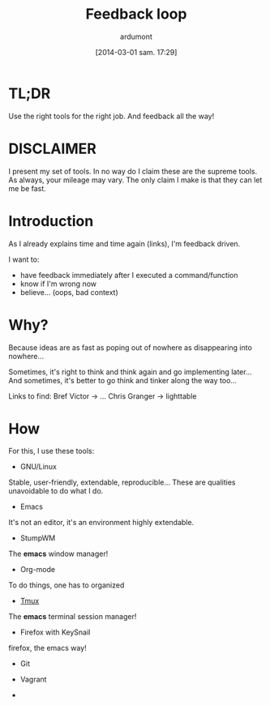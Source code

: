 #+BLOG: tony-blog
#+POSTID: 1324
#+DATE: [2014-03-01 sam. 17:29]
#+TITLE: Feedback loop
#+AUTHOR: ardumont
#+DESCRIPTION: Later is too late!
#+CATEGORIES: feedback, tools, stumpwm, emacs, org-mode, tmux, firefox, keysnail, git, vagrant, make, script
#+TAGS: feedback, tools, stumpwm, emacs, org-mode, tmux, firefox, keysnail, git, vagrant, make, script

* TL;DR
Use the right tools for the right job. And feedback all the way!

* DISCLAIMER
I present my set of tools.
In no way do I claim these are the supreme tools. As always, your mileage may vary.
The only claim I make is that they can let me be fast.

* Introduction

As I already explains time and time again (links), I'm feedback driven.

I want to:
- have feedback immediately after I executed a command/function
- know if I'm wrong now
- believe... (oops, bad context)

* Why?

Because ideas are as fast as poping out of nowhere as disappearing into nowhere...

Sometimes, it's right to think and think again and go implementing later...
And sometimes, it's better to go think and tinker along the way too...

Links to find:
Bref Victor   -> ...
Chris Granger -> lighttable

* How

For this, I use these tools:

- GNU/Linux

Stable, user-friendly, extendable, reproducible...
These are qualities unavoidable to do what I do.

- Emacs

It's not an editor, it's an environment highly extendable.

- StumpWM

The *emacs* window manager!

- Org-mode

To do things, one has to organized

- [[Http://Tmux.Sourceforge.Net/][Tmux]]

The *emacs* terminal session manager!

- Firefox with KeySnail

firefox, the emacs way!

- Git

- Vagrant

-
